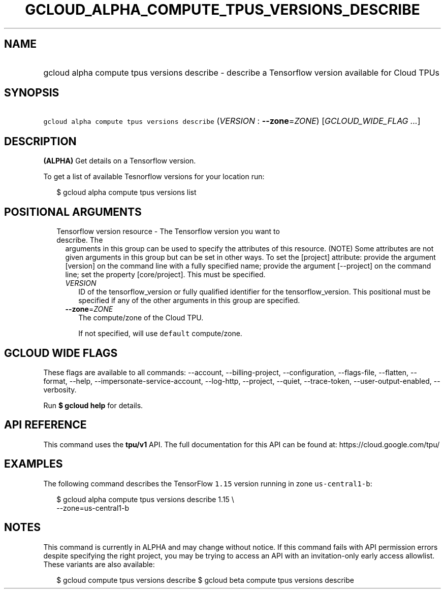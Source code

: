 
.TH "GCLOUD_ALPHA_COMPUTE_TPUS_VERSIONS_DESCRIBE" 1



.SH "NAME"
.HP
gcloud alpha compute tpus versions describe \- describe a Tensorflow version available for Cloud TPUs



.SH "SYNOPSIS"
.HP
\f5gcloud alpha compute tpus versions describe\fR (\fIVERSION\fR\ :\ \fB\-\-zone\fR=\fIZONE\fR) [\fIGCLOUD_WIDE_FLAG\ ...\fR]



.SH "DESCRIPTION"

\fB(ALPHA)\fR Get details on a Tensorflow version.

To get a list of available Tesnorflow versions for your location run:

.RS 2m
$ gcloud alpha compute tpus versions list
.RE



.SH "POSITIONAL ARGUMENTS"

.RS 2m
.TP 2m

Tensorflow version resource \- The Tensorflow version you want to describe. The
arguments in this group can be used to specify the attributes of this resource.
(NOTE) Some attributes are not given arguments in this group but can be set in
other ways. To set the [project] attribute: provide the argument [version] on
the command line with a fully specified name; provide the argument [\-\-project]
on the command line; set the property [core/project]. This must be specified.

.RS 2m
.TP 2m
\fIVERSION\fR
ID of the tensorflow_version or fully qualified identifier for the
tensorflow_version. This positional must be specified if any of the other
arguments in this group are specified.

.TP 2m
\fB\-\-zone\fR=\fIZONE\fR
The compute/zone of the Cloud TPU.

If not specified, will use \f5default\fR compute/zone.


.RE
.RE
.sp

.SH "GCLOUD WIDE FLAGS"

These flags are available to all commands: \-\-account, \-\-billing\-project,
\-\-configuration, \-\-flags\-file, \-\-flatten, \-\-format, \-\-help,
\-\-impersonate\-service\-account, \-\-log\-http, \-\-project, \-\-quiet,
\-\-trace\-token, \-\-user\-output\-enabled, \-\-verbosity.

Run \fB$ gcloud help\fR for details.



.SH "API REFERENCE"

This command uses the \fBtpu/v1\fR API. The full documentation for this API can
be found at: https://cloud.google.com/tpu/



.SH "EXAMPLES"

The following command describes the TensorFlow \f51.15\fR version running in
zone \f5us\-central1\-b\fR:

.RS 2m
$ gcloud alpha compute tpus versions describe 1.15 \e
    \-\-zone=us\-central1\-b
.RE



.SH "NOTES"

This command is currently in ALPHA and may change without notice. If this
command fails with API permission errors despite specifying the right project,
you may be trying to access an API with an invitation\-only early access
allowlist. These variants are also available:

.RS 2m
$ gcloud compute tpus versions describe
$ gcloud beta compute tpus versions describe
.RE


